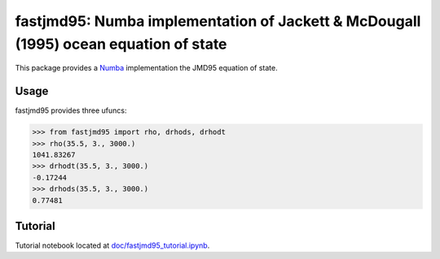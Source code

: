 fastjmd95: Numba implementation of Jackett & McDougall (1995) ocean equation of state
=====================================================================================

|Build Status| |license|

This package provides a Numba_ implementation the JMD95 equation of state.

Usage
-----

fastjmd95 provides three ufuncs:

.. code-block:: python

   >>> from fastjmd95 import rho, drhods, drhodt
   >>> rho(35.5, 3., 3000.)
   1041.83267
   >>> drhodt(35.5, 3., 3000.)
   -0.17244
   >>> drhods(35.5, 3., 3000.)
   0.77481

Tutorial
--------

Tutorial notebook located at `doc/fastjmd95_tutorial.ipynb <https://nbviewer.jupyter.org/github/xgcm/fastjmd95/blob/master/doc/fastjmd95_tutorial.ipynb>`_.

.. _Pangeo: http://pangeo-data.github.io
.. _Numba: http://numba.pydata.org/

.. |conda forge| image:: https://anaconda.org/conda-forge/fastjmd95/badges/version.svg
   :target: https://anaconda.org/conda-forge/fastjmd95
.. |Build Status| image:: https://travis-ci.org/xgcm/fastjmd95.svg?branch=master
   :target: https://travis-ci.org/xgcm/fastjmd95
   :alt: travis-ci build status
.. |codecov| image:: https://codecov.io/github/xgcm/fastjmd95/coverage.svg?branch=master
   :target: https://codecov.io/github/xgcm/fastjmd95?branch=master
   :alt: code coverage
.. |pypi| image:: https://badge.fury.io/py/fastjmd95.svg
   :target: https://badge.fury.io/py/fastjmd95
   :alt: pypi package
.. |license| image:: https://img.shields.io/github/license/mashape/apistatus.svg
   :target: https://github.com/xgcm/fastjmd95
   :alt: license
